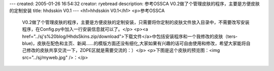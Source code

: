 ---
created: 2005-01-26 16:54:32
creator: ryebread
description: 参考OSSCA V0.2做了个管理皮肤的程序，主要是方便皮肤的定制安装
title: hhdsskin V0.1
---
<h1>hhdsskin V0.1</h1>
<p>参考OSSCA
 V0.2做了个管理皮肤的程序，主要是方便皮肤的定制安装，只需要将你定制的皮肤文件放入目录中，不需要改写安装程序，在Config.py中加入一行安装信息就可以了。</p>
 <p><a href="../sj's%20blog/HhdsSkins.zip/download">下载文件</a>中包括安装程序和一个我修改的皮肤（ters-blue)，皮肤在配色和主页、新闻……的模版方面还没有细化,大家如果有兴趣的话可自由使用和修改，希望大家能将自己修改的皮肤共享交流一下，ZOPE区就是需要交流的：）</p>
 <p>下图是这个皮肤的预览图：<img src="../sj/myweb.jpg" />：</p>
